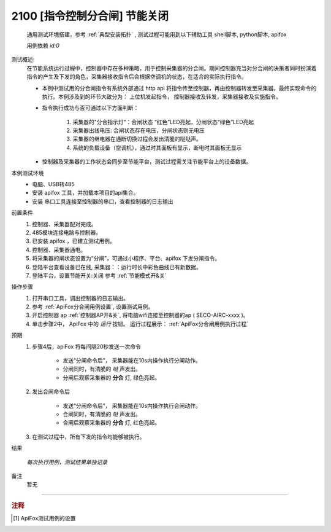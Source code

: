 2100 [指令控制分合闸] 节能关闭
============================
    通用测试环境搭建，参考 :ref:`典型安装拓扑` , 测试过程可能用到以下辅助工具 shell脚本, python脚本, apifox

    用例依赖 *id:0*

测试概述:
    在节能系统运行过程中，控制器中存在多种策略，用于控制采集器的分合闸。期间控制器充当对分合闸的决策者同时扮演着指令的产生及下发的角色，采集器接收指令后会根据空调机的状态，在适合的实际执行指令。
    
    * 本例中测试用的分合闸指令有系统外部通过 http api 将指令传至控制器，再由控制器转发至采集器，最终实现命令的执行。本例涉及到的环节大致分为： 上位机发起指令， 控制器接收及转发，采集器接收及实施指令。
    * 指令执行成功与否可通过以下方面判断：

        1. 采集器的"分合指示灯"：合闸状态 “红色”LED亮起，分闸状态“绿色”LED亮起
        #. 采集器出线电压: 合闸状态存在电压，分闸状态则无电压
        #. 采集器的继电器在通断切换过程会发出清脆的哒哒声。
        #. 系统的负载设备（空调机），通过时其面板有显示，断电时其面板无显示

    * 控制器及采集器的工作状态会同步至节能平台，测试过程需关注节能平台上的设备数据。

本例测试环境
    * 电脑、USB转485
    * 安装 apifox 工具，并加载本项目的api集合。
    * 安装 串口工具连接至控制器的串口，查看控制器的日志输出

前置条件
    1. 控制器、采集器配对完成。    
    #. 485模块连接电脑与控制器。
    #. 已安装 apifox ，已建立测试用例。
    #. 控制器、采集器通电。
    #. 将采集器的闸状态设置为“分闸”，可通过小程序、平台、apifox 下发分闸指令。
    #. 登陆平台查看设备已在线, 采集器：：运行时长中彩色曲线已有新数据。
    #. 登陆平台，设置节能开关:关闭 参考 :ref:`节能模式开&关`

操作步骤
    #. 打开串口工具，调出控制器的日志输出。
    #. 参考 :ref:`ApiFox分合闸用例设置`, 设置测试用例。
    #. 开启控制器 ap :ref:`控制器AP开&关`, 将电脑wifi连接至控制器的ap ( SECO-AIRC-xxxx )。
    #. 单击步骤2中， ApiFox 中的 *运行* 按钮。 运行过程展示： :ref:`ApiFox分合闸用例执行过程`

预期
    1. 步骤4后，apiFox 将每间隔20秒发送一次命令

        * 发送“分闸命令后”， 采集器能在10s内操作执行分闸动作。
        * 分闸同时，有清脆的 *哒* 声发出。
        * 分闸后观察采集器的 **分合** 灯, 绿色亮起。
    #. 发出合闸命令后

        * 发送“分闸命令后”， 采集器能在10s内操作执行合闸动作。
        * 合闸同时，有清脆的 *哒* 声发出。
        * 合闸后观察采集器的 **分合** 灯, 红色亮起。

    #. 在测试过程中，所有下发的指令均能够被执行。

结果

    *每次执行用例，测试结果单独记录*

备注
    暂无

----

.. rubric:: 注释
.. [#Apifox设置] ApiFox测试用例的设置

    .. image:: /_static/imags/apifox-testcase-switch.png
        :width: 1000